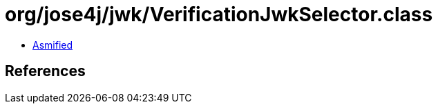 = org/jose4j/jwk/VerificationJwkSelector.class

 - link:VerificationJwkSelector-asmified.java[Asmified]

== References

